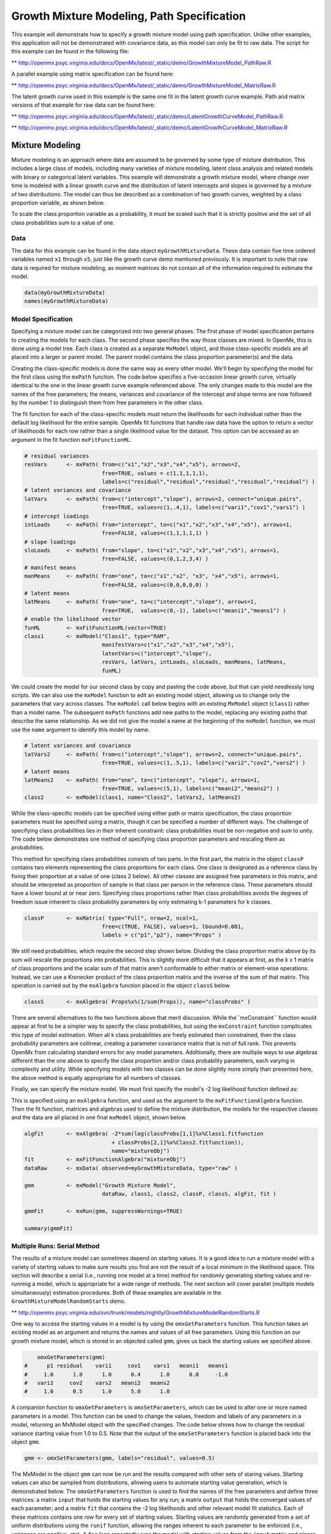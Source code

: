 
Growth Mixture Modeling, Path Specification
===========================================

This example will demonstrate how to specify a growth mixture model using path specification. Unlike other examples, this application will not be demonstrated with covariance data, as this model can only be fit to raw data. The script for this example can be found in the following file:

** http://openmx.psyc.virginia.edu/docs/OpenMx/latest/_static/demo/GrowthMixtureModel_PathRaw.R

A parallel example using matrix specification can be found here:

** http://openmx.psyc.virginia.edu/docs/OpenMx/latest/_static/demo/GrowthMixtureModel_MatrixRaw.R

The latent growth curve used in this example is the same one fit in the latent growth curve example. Path and matrix versions of that example for raw data can be found here: 

** http://openmx.psyc.virginia.edu/docs/OpenMx/latest/_static/demo/LatentGrowthCurveModel_PathRaw.R

** http://openmx.psyc.virginia.edu/docs/OpenMx/latest/_static/demo/LatentGrowthCurveModel_MatrixRaw.R

Mixture Modeling
----------------

Mixture modeling is an approach where data are assumed to be governed by some type of mixture distribution. This includes a large class of models, including many varieties of mixture modeling, latent class analysis and related models with binary or categorical latent variables. This example will demonstrate a growth mixture model, where change over time is modeled with a linear growth curve and the distribution of latent intercepts and slopes is governed by a mixture of two distributions. The model can thus be described as a combination of two growth curves, weighted by a class proportion variable, as shown below.

.. math::
   :nowrap:
   
   \begin{eqnarray*} 
   x_{ij} = p_1 (Intercept_{i1} + \lambda_1 Slope_{i1} + \epsilon) + p_2 (Intercept_{i2} + \lambda_2 Slope_{i2} + \epsilon)
   \end{eqnarray*}

To scale the class proportion variable as a probability, it must be scaled such that it is strictly positive and the set of all class probabilities sum to a value of one.

.. math::
   :nowrap:

   \begin{eqnarray*} 
   \sum_{i=1}^k p_i = 1 
   \end{eqnarray*}

Data
^^^^
The data for this example can be found in the data object ``myGrowthMixtureData``. These data contain five time ordered variables named ``x1`` through ``x5``, just like the growth curve demo mentioned previously. It is important to note that raw data is required for mixture modeling, as moment matrices do not contain all of the information required to estimate the model. 

.. cssclass:: input
..

.. code-block:: r

	data(myGrowthMixtureData)
	names(myGrowthMixtureData)

Model Specification
^^^^^^^^^^^^^^^^^^^

Specifying a mixture model can be categorized into two general phases. The first phase of model specification pertains to creating the models for each class. The second phase specifies the way those classes are mixed. In OpenMx, this is done using a model tree. Each class is created as a separate ``MxModel`` object, and those class-specific models are all placed into a larger or parent model. The parent model contains the class proportion parameter(s) and the data. 

Creating the class-specific models is done the same way as every other model. We'll begin by specifying the model for the first class using the ``mxPath`` function. The code below specifies a five-occasion linear growth curve, virtually identical to the one in the linear growth curve example referenced above. The only changes made to this model are the names of the free parameters; the means, variances and covariance of the intercept and slope terms are now followed by the number 1 to distinguish them from free parameters in the other class.

The fit function for each of the class-specific models must return the likelihoods for each individual rather than the default log likelihood for the entire sample. OpenMx fit functions that handle raw data have the option to return a vector of likelihoods for each row rather than a single likelihood value for the dataset. This option can be accessed as an argument in the fit function ``mxFitFunctionML``. 

.. cssclass:: input
..

.. code-block:: r

    # residual variances
    resVars      <- mxPath( from=c("x1","x2","x3","x4","x5"), arrows=2,
                            free=TRUE, values = c(1,1,1,1,1),
                            labels=c("residual","residual","residual","residual","residual") )
    # latent variances and covariance
    latVars      <- mxPath( from=c("intercept","slope"), arrows=2, connect="unique.pairs",
                            free=TRUE, values=c(1,.4,1), labels=c("vari1","cov1","vars1") )
    # intercept loadings
    intLoads     <- mxPath( from="intercept", to=c("x1","x2","x3","x4","x5"), arrows=1,
                            free=FALSE, values=c(1,1,1,1,1) )
    # slope loadings
    sloLoads     <- mxPath( from="slope", to=c("x1","x2","x3","x4","x5"), arrows=1,
                            free=FALSE, values=c(0,1,2,3,4) )
    # manifest means
    manMeans     <- mxPath( from="one", to=c("x1","x2", "x3", "x4","x5"), arrows=1,
                            free=FALSE, values=c(0,0,0,0,0) )
    # latent means
    latMeans     <- mxPath( from="one", to=c("intercept","slope"), arrows=1,
                            free=TRUE,  values=c(0,-1), labels=c("meani1","means1") )
    # enable the likelihood vector
    funML        <- mxFitFunctionML(vector=TRUE)
    class1       <- mxModel("Class1", type="RAM",
                            manifestVars=c("x1","x2","x3","x4","x5"), 
                            latentVars=c("intercept","slope"), 
                            resVars, latVars, intLoads, sloLoads, manMeans, latMeans,
                            funML)
	
We could create the model for our second class by copy and pasting the code above, but that can yield needlessly long scripts. We can also use the ``mxModel`` function to edit an existing model object, allowing us to change only the parameters that vary across classes. The ``mxModel`` call below begins with an existing ``MxModel`` object (``class1``) rather than a model name. The subsequent ``mxPath`` functions add new paths to the model, replacing any existing paths that describe the same relationship. As we did not give the model a name at the beginning of the ``mxModel`` function, we must use the ``name`` argument to identify this model by name.

.. cssclass:: input
..

.. code-block:: r

    # latent variances and covariance
    latVars2     <- mxPath( from=c("intercept","slope"), arrows=2, connect="unique.pairs",
                            free=TRUE, values=c(1,.5,1), labels=c("vari2","cov2","vars2") )
    # latent means
    latMeans2    <- mxPath( from="one", to=c("intercept", "slope"), arrows=1,
                            free=TRUE, values=c(5,1), labels=c("meani2","means2") )
    class2       <- mxModel(class1, name="Class2", latVars2, latMeans2)

While the class-specific models can be specified using either path or matrix specification, the class proportion parameters must be specified using a matrix, though it can be specified a number of different ways. The challenge of specifying class probabilities lies in their inherent constraint: class probabilities must be non-negative and sum to unity. The code below demonstrates one method of specifying class proportion parameters and rescaling them as probabilities. 

This method for specifying class probabilities consists of two parts. In the first part, the matrix in the object ``classP`` contains two elements representing the class proportions for each class. One class is designated as a reference class by fixing their proportion at a value of one (class 2 below). All other classes are assigned free parameters in this matrix, and should be interpreted as proportion of sample in that class per person in the reference class. These parameters should have a lower bound at or near zero. Specifying class proportions rather than class probabilities avoids the degrees of freedom issue inherent to class probability parameters by only estimating k-1 parameters for k classes.

.. cssclass:: input
..

.. code-block:: r

    classP       <- mxMatrix( type="Full", nrow=2, ncol=1, 
                            free=c(TRUE, FALSE), values=1, lbound=0.001, 
                            labels = c("p1","p2"), name="Props" )

We still need probabilities, which require the second step shown below. Dividing the class proportion matrix above by its sum will rescale the proportions into probabilities. This is slightly more difficult that it appears at first, as the k x 1 matrix of class proportions and the scalar sum of that matrix aren't conformable to either matrix or element-wise operations. Instead, we can use a Kronecker product of the class proportion matrix and the inverse of the sum of that matrix. This operation is carried out by the ``mxAlgebra`` function placed in the object ``classS`` below.

.. cssclass:: input
..

.. code-block:: r

    classS       <- mxAlgebra( Props%x%(1/sum(Props)), name="classProbs" )

There are several alternatives to the two functions above that merit discussion. While the``mxConstraint`` function would appear at first to be a simpler way to specify the class probabilities, but using the ``mxConstraint`` function complicates this type of model estimation. When all k class probabilities are freely estimated then constrained, then the class probability parameters are collinear, creating a parameter covariance matrix that is not of full rank. This prevents OpenMx from calculating standard errors for any model parameters. Additionally, there are multiple ways to use algebras different than the one above to specify the class proportion and/or class probability parameters, each varying in complexity and utility. While specifying models with two classes can be done slightly more simply than presented here, the above method is equally appropriate for all numbers of classes.

Finally, we can specify the mixture model. We must first specify the model's -2 log likelihood function defined as:

.. math::
   :nowrap:

   \begin{eqnarray*} 
   -2LL = -2 * \sum_{i=1}^n \sum_{k=1}^m \log (p_k l_{ki})
   \end{eqnarray*}

This is specified using an ``mxAlgebra`` function, and used as the argument to the ``mxFitFunctionAlgebra`` function. Then the fit function, matrices and algebras used to define the mixture distribution, the models for the respective classes and the data are all placed in one final ``mxModel`` object, shown below.	

.. cssclass:: input
..

.. code-block:: r

    algFit       <- mxAlgebra( -2*sum(log(classProbs[1,1]%x%Class1.fitfunction 
                               + classProbs[2,1]%x%Class2.fitfunction)), 
                               name="mixtureObj")
    fit          <- mxFitFunctionAlgebra("mixtureObj")
    dataRaw      <- mxData( observed=myGrowthMixtureData, type="raw" )

    gmm          <- mxModel("Growth Mixture Model",
                            dataRaw, class1, class2, classP, classS, algFit, fit )      

    gmmFit       <- mxRun(gmm, suppressWarnings=TRUE)

    summary(gmmFit)

Multiple Runs: Serial Method
^^^^^^^^^^^^^^^^^^^^^^^^^^^^^^^^

The results of a mixture model can sometimes depend on starting values. It is a good idea to run a mixture model with a variety of starting values to make sure results you find are not the result of a local minimum in the likelihood space. This section will describe a serial (i.e., running one model at a time) method for randomly generating starting values and re-running a model, which is appropriate for a wide range of methods. The next section will cover parallel (multiple models simultaneously) estimation procedures. Both of these examples are available in the ``GrowthMixtureModelRandomStarts`` demo.

** http://openmx.psyc.virginia.edu/svn/trunk/models/nightly/GrowthMixtureModelRandomStarts.R

One way to access the starting values in a model is by using the ``omxGetParameters`` function. This function takes an existing model as an argument and returns the names and values of all free parameters. Using this function on our growth mixture model, which is stored in an objected called ``gmm``, gives us back the starting values we specified above.

.. cssclass:: output
..

.. code-block:: r

        omxGetParameters(gmm)
    #      p1 residual    vari1     cov1    vars1   meani1   means1 
    #     1.0      1.0      1.0      0.4      1.0      0.0     -1.0 
    #   vari2     cov2    vars2   meani2   means2 
    #     1.0      0.5      1.0      5.0      1.0

A companion function to ``omxGetParameters`` is ``omxSetParameters``, which can be used to alter one or more named parameters in a model. This function can be used to change the values, freedom and labels of any parameters in a model, returning an MxModel object with the specified changes. The code below shows how to change the residual variance starting value from 1.0 to 0.5. Note that the output of the ``omxSetParameters`` function is placed back into the object ``gmm``.

.. cssclass:: input
..

.. code-block:: r

    gmm <- omxSetParameters(gmm, labels="residual", values=0.5)

The MxModel in the object ``gmm`` can now be run and the results compared with other sets of staring values. Starting values can also be sampled from distributions, allowing users to automate starting value generation, which is demonstrated below. The ``omxGetParameters`` function is used to find the names of the free parameters and define three matrices: a matrix ``input`` that holds the starting values for any run; a matrix ``output`` that holds the converged values of each parameter; and a matrix ``fit`` that contains the -2 log likelihoods and other relevant model fit statistics. Each of these matrices contains one row for every set of starting values. Starting values are randomly generated from a set of uniform distributions using the ``runif`` function, allowing the ranges inherent to each parameter to be enforced (i.e., variances are positive, etc). A ``for`` loop repeatedly runs the model with starting values from the ``input`` matrix and places the final estimates and fit statistics in the ``output`` and ``fit`` matrices, respectively.

.. cssclass:: input
..

.. code-block:: r

    # how many trials?
    trials <- 20

    # place all of the parameter names in a vector
    parNames <- names(omxGetParameters(gmm))

    # make a matrix to hold all of the 
    input <- matrix(NA, trials, length(parNames))
    dimnames(input) <- list(c(1: trials), c(parNames))

    output <- matrix(NA, trials, length(parNames))
    dimnames(output) <- list(c(1: trials), c(parNames))

    fit <- matrix(NA, trials, 5)
    dimnames(fit) <- list(c(1:trials), c("Minus2LL","Status","Iterations","pclass1","time"))

    # populate the class probabilities
    input[,"p1"] <- runif(trials, 0.1, 0.9)
    input[,"p1"] <- input[,"p1"]/(1-input[,"p1"])

    # populate the variances
    v <- c("vari1", "vars1", "vari2", "vars2", "residual")
    input[,v] <- runif(trials*5, 0, 10)

    # populate the means
    m <- c("meani1", "means1", "meani2", "means2")
    input[,m] <- runif(trials*4, -5, 5)

    # populate the covariances
    r <- runif(trials*2, -0.9, 0.9)
    scale <- c( sqrt(input[,"vari1"]*input[,"vars1"]), sqrt(input[,"vari2"]*input[,"vars2"]))
    input[,c("cov1", "cov2")] <- r * scale

    for (i in 1: trials){
        temp1 <- omxSetParameters(gmm, labels=parNames, values=input[i,] )
        temp1 <- mxModel(model=temp1, name=paste("Starting Values Set", i))
        temp2 <- mxRun(temp1, unsafe=TRUE, suppressWarnings=TRUE, checkpoint=TRUE)

        output[i,] <- omxGetParameters(temp2)
        fit[i,] <- c(
            temp2$output$Minus2LogLikelihood,
            temp2$output$status[[1]],
            temp2$output$iterations,
            round(temp2$classProbs$result[1,1], 4),
            temp2$output$wallTime
            )
        }

Viewing the contents of the ``fit`` matrix shows the -2 log likelihoods for each of the runs, as well as the convergence status, number of iterations and class probabilities, shown below.

.. cssclass:: output
..

.. code-block:: r

    fit[,1:4]
    #       Minus2LL Status Iterations   pclass1
    #    1  8739.050      0         41 0.3991078
    #    2  8739.050      0         40 0.6008913
    #    3  8739.050      0         44 0.3991078
    #    4  8739.050      1         31 0.3991079
    #    5  8739.050      0         32 0.3991082
    #    6  8739.050      1         34 0.3991089
    #    7  8966.628      0         22 0.9990000
    #    8  8966.628      0         24 0.9990000
    #    9  8966.628      0         23 0.0010000
    #    10 8966.628      1         36 0.0010000
    #    11 8963.437      6         25 0.9990000
    #    12 8966.628      0         28 0.9990000
    #    13 8739.050      1         47 0.6008916
    #    14 8739.050      1         36 0.3991082
    #    15 8739.050      0         43 0.3991076
    #    16 8739.050      0         46 0.6008948
    #    17 8739.050      1         50 0.3991092
    #    18 8945.756      6         50 0.9902127
    #    19 8739.050      0         53 0.3991085
    #    20 8966.628      0         23 0.9990000

There are several things to note about the above results. First, the minimum -2 log likelihood was reached in 12 of 20 sets of staring values, all with NPSOL statuses of either zero (seven times) or one (five times). Additionally, the class probabilities are equivalent within five digits of precision, keeping in mind that no the model as specified contains no restriction as to which class is labeled "class 1" (probability equals .3991) and "class 2" (probability equals .6009). The other eight sets of starting values showed higher -2 log likelihood values and class probabilities at the set upper or lower bounds, indicating a local minimum. We can also view this information using R's ``table`` function.

.. cssclass:: output
..

.. code-block:: r

    table(round(fit[,1], 3), fit[,2])

    #              0 1 6
    #     8739.05  7 5 0
    #     8945.756 0 0 1
    #     8963.437 0 0 1
    #     8966.628 5 1 0
    
We should have a great deal of confidence that the solution with class probabilities of .399 and .601 is the correct one.

Multiple Runs: Parallel Method
^^^^^^^^^^^^^^^^^^^^^^^^^^^^^^^

OpenMx supports multicore processing through the ``snowfall`` library, which is described in the "Multicore Execution" section of the documentation and in the following demo:

** http://openmx.psyc.virginia.edu/svn/trunk/models/passing/BootstrapParallel.R

Using multiple processors can greatly improve processing time for model estimation when a model contains independent submodels. While the growth mixture model in this example does contain submodels (i.e., the class specific models), they are not independent, as they both depend on a set of shared parameters ("residual", "pclass1").

However, multicore estimation can be used instead of the ``for`` loop in the above section for testing alternative sets of starting values. Instead of changing the starting values in the ``gmm`` object repeatedly, multiple copies of the model contained in ``gmm`` must be placed into parent or container model. Either the above ``for`` loop or a set of "apply" statements can be used to generate the model.

The example below first initializes the ``snowfall`` library, which also loads the ``snow`` library. The ``sfInit`` function initializes parallel; you must supply the number of processors on your computer or grid for the analysis, then reload OpenMx as a snowfall library.

.. cssclass:: input
..

.. code-block:: r

    require(snowfall)
    sfInit(parallel=TRUE, cpus=4)
    sfLibrary(OpenMx)

From there, parallel optimization requires that a holder or top model (named "Top" in the object ``topModel`` below) contain a set of independent submodels. In our example, each independent submodel will consist of a copy of the above ``gmm`` model with a different set of starting values. Using the matrix of starting values from the serial example above (``input``), we can create a function called ``makeModel`` that can be used to create these submodels. While this function is entirely optional, it allows us to use the ``lapply`` function to create a list of submodels for optimization. Once those submodels are placed in the ``submodels`` slot of the object ``topModel``, we can run this model just like any other. A second function, ``fitStats``, can then be used to get the results from each submodel.

.. cssclass:: input
..

.. code-block:: r

    topModel    <- mxModel("Top")	

    makeModel   <- function(modelNumber){
        temp    <- mxModel(gmm, independent=TRUE, name=paste("Iteration", modelNumber, sep=""))
        temp    <- omxSetParameters(temp, labels=parNames, values=input[modelNumber,])
        return(temp)
    }

    mySubs      <- lapply(1:20, makeModel)
    topModel    <- mxModel(topModel, mySubs)
    results     <- mxRun(topModel)

    fitStats    <- function(model){
        retval  <- c(
            model$output$Minus2LogLikelihood,
            model$output$status[[1]],
            model$output$iterations,
            round(model$classProbs$result[1,1], 4)
            )
        return(retval)
    }

    resultsFit  <- t(omxSapply(results$submodels, fitStats))
    sfStop()

This parallel method saves computational time, but requires additional coding. For models as small as the one in this example (total processing time of approximately 2 seconds), the speed-up from using the parallel version is marginal (approximately 35-50 seconds for the serial method against 20-30 seconds for the parallel version). However, as models get more complex or require a greater number of random starts, the parallel method can provide substantial time savings. Regardless of method, re-running models with varying starting values is an essential part of running multivariate models.
